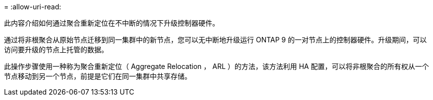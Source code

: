 = 
:allow-uri-read: 


此内容介绍如何通过聚合重新定位在不中断的情况下升级控制器硬件。

通过将非根聚合从原始节点迁移到同一集群中的新节点，您可以无中断地升级运行 ONTAP 9 的一对节点上的控制器硬件。升级期间，可以访问要升级的节点上托管的数据。

此操作步骤使用一种称为聚合重新定位（ Aggregate Relocation ， ARL ）的方法，该方法利用 HA 配置，可以将非根聚合的所有权从一个节点移动到另一个节点，前提是它们在同一集群中共享存储。
